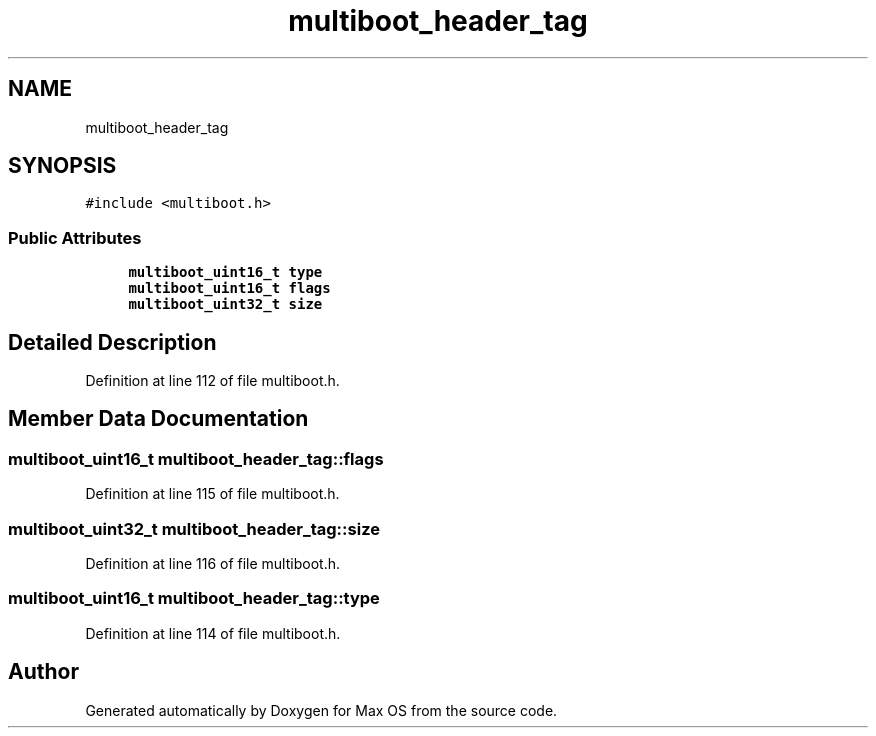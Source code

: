 .TH "multiboot_header_tag" 3 "Mon Jan 15 2024" "Version 0.1" "Max OS" \" -*- nroff -*-
.ad l
.nh
.SH NAME
multiboot_header_tag
.SH SYNOPSIS
.br
.PP
.PP
\fC#include <multiboot\&.h>\fP
.SS "Public Attributes"

.in +1c
.ti -1c
.RI "\fBmultiboot_uint16_t\fP \fBtype\fP"
.br
.ti -1c
.RI "\fBmultiboot_uint16_t\fP \fBflags\fP"
.br
.ti -1c
.RI "\fBmultiboot_uint32_t\fP \fBsize\fP"
.br
.in -1c
.SH "Detailed Description"
.PP 
Definition at line 112 of file multiboot\&.h\&.
.SH "Member Data Documentation"
.PP 
.SS "\fBmultiboot_uint16_t\fP multiboot_header_tag::flags"

.PP
Definition at line 115 of file multiboot\&.h\&.
.SS "\fBmultiboot_uint32_t\fP multiboot_header_tag::size"

.PP
Definition at line 116 of file multiboot\&.h\&.
.SS "\fBmultiboot_uint16_t\fP multiboot_header_tag::type"

.PP
Definition at line 114 of file multiboot\&.h\&.

.SH "Author"
.PP 
Generated automatically by Doxygen for Max OS from the source code\&.

